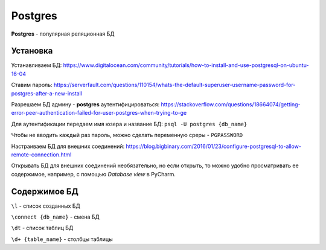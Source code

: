 Postgres
############

**Postgres** - популярная реляционная БД

Установка
**********

Устанавливаем БД:
https://www.digitalocean.com/community/tutorials/how-to-install-and-use-postgresql-on-ubuntu-16-04

Ставим пароль:
https://serverfault.com/questions/110154/whats-the-default-superuser-username-password-for-postgres-after-a-new-install

Разрешаем БД админу - **postgres** аутентифицироваться:
https://stackoverflow.com/questions/18664074/getting-error-peer-authentication-failed-for-user-postgres-when-trying-to-ge

Для аутентификации передаем имя юзера и название БД: ``psql -U postgres {db_name}``

Чтобы не вводить каждый раз пароль, можно сделать переменную среры - ``PGPASSWORD``

Настраиваем БД для внешних соединений:
https://blog.bigbinary.com/2016/01/23/configure-postgresql-to-allow-remote-connection.html

Открывать БД для внешних соединений необязательно,
но если открыть, то можно удобно просматривать ее содержимое,
например, с помощью *Database view* в PyCharm.


Содержимое БД
**************

``\l`` - список созданных БД

``\connect {db_name}`` - смена БД

``\dt`` - список таблиц БД

``\d+ {table_name}`` - столбцы таблицы

